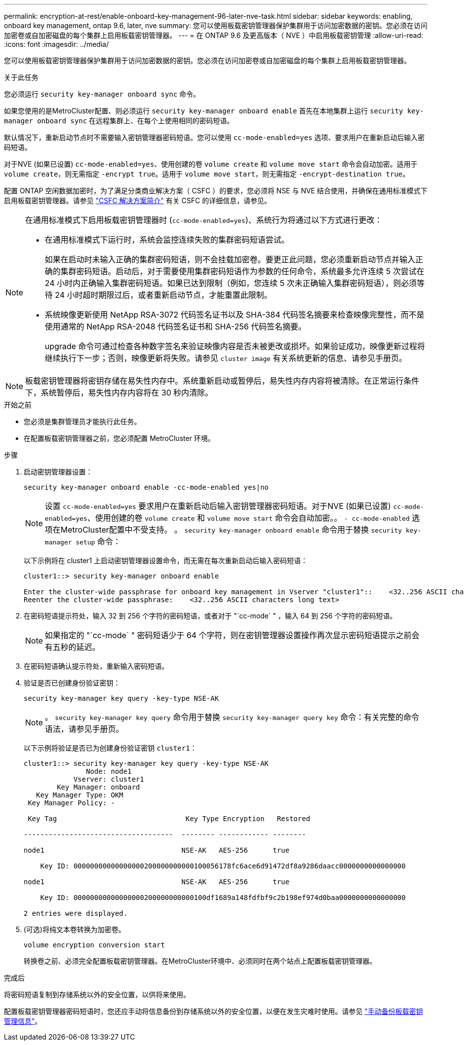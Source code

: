 ---
permalink: encryption-at-rest/enable-onboard-key-management-96-later-nve-task.html 
sidebar: sidebar 
keywords: enabling, onboard key management, ontap 9.6, later, nve 
summary: 您可以使用板载密钥管理器保护集群用于访问加密数据的密钥。您必须在访问加密卷或自加密磁盘的每个集群上启用板载密钥管理器。 
---
= 在 ONTAP 9.6 及更高版本（ NVE ）中启用板载密钥管理
:allow-uri-read: 
:icons: font
:imagesdir: ../media/


[role="lead"]
您可以使用板载密钥管理器保护集群用于访问加密数据的密钥。您必须在访问加密卷或自加密磁盘的每个集群上启用板载密钥管理器。

.关于此任务
您必须运行 `security key-manager onboard sync` 命令。

如果您使用的是MetroCluster配置、则必须运行 `security key-manager onboard enable` 首先在本地集群上运行 `security key-manager onboard sync` 在远程集群上、在每个上使用相同的密码短语。

默认情况下，重新启动节点时不需要输入密钥管理器密码短语。您可以使用 `cc-mode-enabled=yes` 选项、要求用户在重新启动后输入密码短语。

对于NVE (如果已设置) `cc-mode-enabled=yes`、使用创建的卷 `volume create` 和 `volume move start` 命令会自动加密。适用于 `volume create`，则无需指定 `-encrypt true`。适用于 `volume move start`，则无需指定 `-encrypt-destination true`。

配置 ONTAP 空闲数据加密时，为了满足分类商业解决方案（ CSFC ）的要求，您必须将 NSE 与 NVE 结合使用，并确保在通用标准模式下启用板载密钥管理器。请参见 link:https://assets.netapp.com/m/128a1e9f4b5d663/original/Commercial-Solutions-for-Classified.pdf["CSFC 解决方案简介"^] 有关 CSFC 的详细信息，请参见。

[NOTE]
====
在通用标准模式下启用板载密钥管理器时 (`cc-mode-enabled=yes`)、系统行为将通过以下方式进行更改：

* 在通用标准模式下运行时，系统会监控连续失败的集群密码短语尝试。
+
如果在启动时未输入正确的集群密码短语，则不会挂载加密卷。要更正此问题，您必须重新启动节点并输入正确的集群密码短语。启动后，对于需要使用集群密码短语作为参数的任何命令，系统最多允许连续 5 次尝试在 24 小时内正确输入集群密码短语。如果已达到限制（例如，您连续 5 次未正确输入集群密码短语），则必须等待 24 小时超时期限过后，或者重新启动节点，才能重置此限制。

* 系统映像更新使用 NetApp RSA-3072 代码签名证书以及 SHA-384 代码签名摘要来检查映像完整性，而不是使用通常的 NetApp RSA-2048 代码签名证书和 SHA-256 代码签名摘要。
+
upgrade 命令可通过检查各种数字签名来验证映像内容是否未被更改或损坏。如果验证成功，映像更新过程将继续执行下一步；否则，映像更新将失败。请参见 `cluster image` 有关系统更新的信息、请参见手册页。



====

NOTE: 板载密钥管理器将密钥存储在易失性内存中。系统重新启动或暂停后，易失性内存内容将被清除。在正常运行条件下，系统暂停后，易失性内存内容将在 30 秒内清除。

.开始之前
* 您必须是集群管理员才能执行此任务。
* 在配置板载密钥管理器之前，您必须配置 MetroCluster 环境。


.步骤
. 启动密钥管理器设置：
+
`security key-manager onboard enable -cc-mode-enabled yes|no`

+
[NOTE]
====
设置 `cc-mode-enabled=yes` 要求用户在重新启动后输入密钥管理器密码短语。对于NVE (如果已设置) `cc-mode-enabled=yes`、使用创建的卷 `volume create` 和 `volume move start` 命令会自动加密。。 `- cc-mode-enabled` 选项在MetroCluster配置中不受支持。    。 `security key-manager onboard enable` 命令用于替换 `security key-manager setup` 命令：

====
+
以下示例将在 cluster1 上启动密钥管理器设置命令，而无需在每次重新启动后输入密码短语：

+
[listing]
----
cluster1::> security key-manager onboard enable

Enter the cluster-wide passphrase for onboard key management in Vserver "cluster1"::    <32..256 ASCII characters long text>
Reenter the cluster-wide passphrase:    <32..256 ASCII characters long text>
----
. 在密码短语提示符处，输入 32 到 256 个字符的密码短语，或者对于 "`cc-mode` " ，输入 64 到 256 个字符的密码短语。
+
[NOTE]
====
如果指定的 "`cc-mode` " 密码短语少于 64 个字符，则在密钥管理器设置操作再次显示密码短语提示之前会有五秒的延迟。

====
. 在密码短语确认提示符处，重新输入密码短语。
. 验证是否已创建身份验证密钥：
+
`security key-manager key query -key-type NSE-AK`

+
[NOTE]
====
。 `security key-manager key query` 命令用于替换 `security key-manager query key` 命令：有关完整的命令语法，请参见手册页。

====
+
以下示例将验证是否已为创建身份验证密钥 `cluster1`：

+
[listing]
----
cluster1::> security key-manager key query -key-type NSE-AK
               Node: node1
            Vserver: cluster1
        Key Manager: onboard
   Key Manager Type: OKM
 Key Manager Policy: -

 Key Tag                               Key Type Encryption   Restored

------------------------------------  -------- ------------ --------

node1                                 NSE-AK   AES-256      true

    Key ID: 00000000000000000200000000000100056178fc6ace6d91472df8a9286daacc0000000000000000

node1                                 NSE-AK   AES-256      true

    Key ID: 00000000000000000200000000000100df1689a148fdfbf9c2b198ef974d0baa0000000000000000

2 entries were displayed.
----
. (可选)将纯文本卷转换为加密卷。
+
`volume encryption conversion start`

+
转换卷之前、必须完全配置板载密钥管理器。在MetroCluster环境中、必须同时在两个站点上配置板载密钥管理器。



.完成后
将密码短语复制到存储系统以外的安全位置，以供将来使用。

配置板载密钥管理器密码短语时，您还应手动将信息备份到存储系统以外的安全位置，以便在发生灾难时使用。请参见 link:backup-key-management-information-manual-task.html["手动备份板载密钥管理信息"]。
